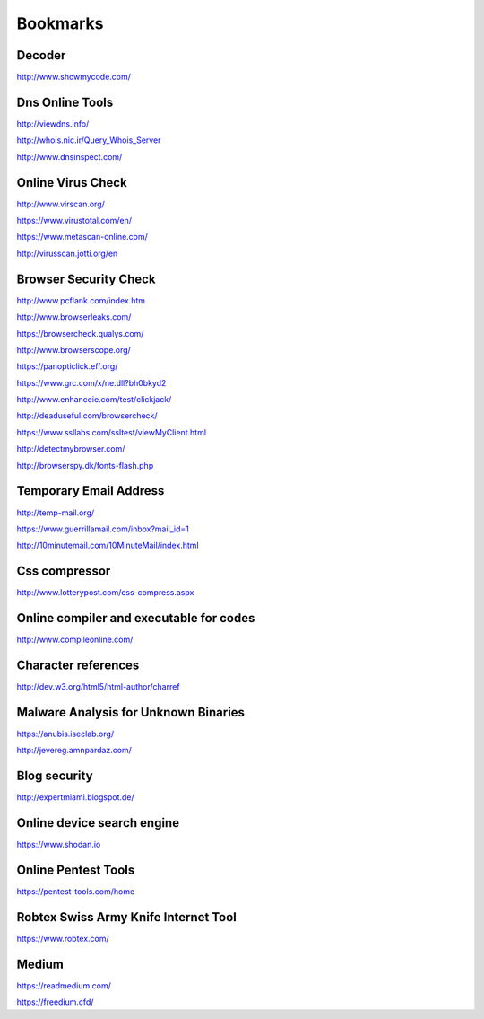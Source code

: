 Bookmarks
=========


Decoder
-------
http://www.showmycode.com/

Dns Online Tools
----------------

http://viewdns.info/

http://whois.nic.ir/Query_Whois_Server

http://www.dnsinspect.com/


Online Virus Check
------------------
http://www.virscan.org/

https://www.virustotal.com/en/

https://www.metascan-online.com/

http://virusscan.jotti.org/en

Browser Security Check
----------------------

http://www.pcflank.com/index.htm

http://www.browserleaks.com/

https://browsercheck.qualys.com/

http://www.browserscope.org/

https://panopticlick.eff.org/

https://www.grc.com/x/ne.dll?bh0bkyd2

http://www.enhanceie.com/test/clickjack/

http://deaduseful.com/browsercheck/

https://www.ssllabs.com/ssltest/viewMyClient.html

http://detectmybrowser.com/

http://browserspy.dk/fonts-flash.php

Temporary Email Address
-----------------------

http://temp-mail.org/

https://www.guerrillamail.com/inbox?mail_id=1

http://10minutemail.com/10MinuteMail/index.html


Css compressor
--------------

http://www.lotterypost.com/css-compress.aspx


Online compiler and executable for codes
----------------------------------------

http://www.compileonline.com/


Character references
--------------------

http://dev.w3.org/html5/html-author/charref


Malware Analysis for Unknown Binaries
-------------------------------------

https://anubis.iseclab.org/

http://jevereg.amnpardaz.com/


Blog security
-------------

http://expertmiami.blogspot.de/

Online device search engine
---------------------------

https://www.shodan.io


Online Pentest Tools
--------------------

https://pentest-tools.com/home


Robtex Swiss Army Knife Internet Tool
-------------------------------------

https://www.robtex.com/


Medium
-------

https://readmedium.com/

https://freedium.cfd/


